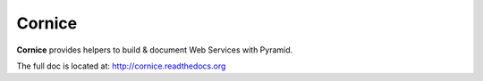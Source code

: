 =======
Cornice
=======

.. image:: https://secure.travis-ci.org/mozilla-services/cornice.png?branch=master
   :target: http://travis-ci.org/#!/mozilla-services/cornice
   :alt: Travis-ci: continuous integration status.

**Cornice** provides helpers to build & document Web Services with Pyramid.

The full doc is located at: http://cornice.readthedocs.org
